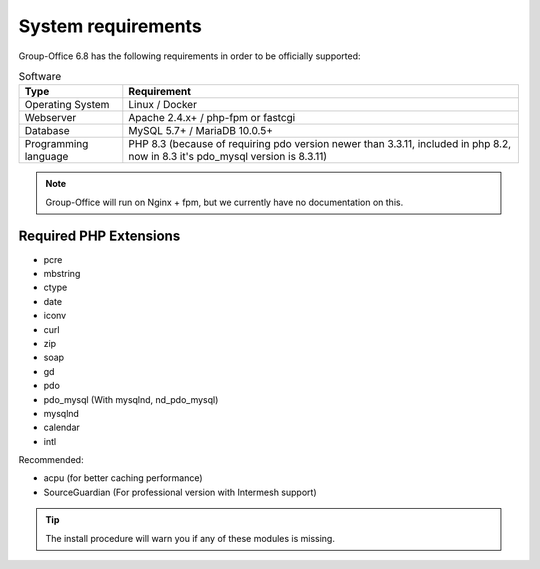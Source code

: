 .. _system-requirements:

System requirements
===================

Group-Office 6.8 has the following requirements in order to be officially supported:

.. table:: Software
   :widths: auto

   ====================  ===========================================================
   Type                  Requirement
   ====================  ===========================================================
   Operating System      Linux / Docker
   Webserver             Apache 2.4.x+ / php-fpm or fastcgi
   Database              MySQL 5.7+ / MariaDB 10.0.5+
   Programming language	 PHP 8.3 (because of requiring pdo version newer than 3.3.11, included in php 8.2, now in 8.3 it's pdo_mysql version is 8.3.11)
   ====================  ===========================================================

.. note:: Group-Office will run on Nginx + fpm, but we currently have no documentation on this.

Required PHP Extensions
+++++++++++++++++++++++

- pcre
- mbstring
- ctype
- date
- iconv
- curl
- zip
- soap
- gd
- pdo
- pdo_mysql (With mysqlnd, nd_pdo_mysql)
- mysqlnd
- calendar
- intl

Recommended:

- acpu (for better caching performance)
- SourceGuardian (For professional version with Intermesh support)

.. tip:: The install procedure will warn you if any of these modules is missing.
